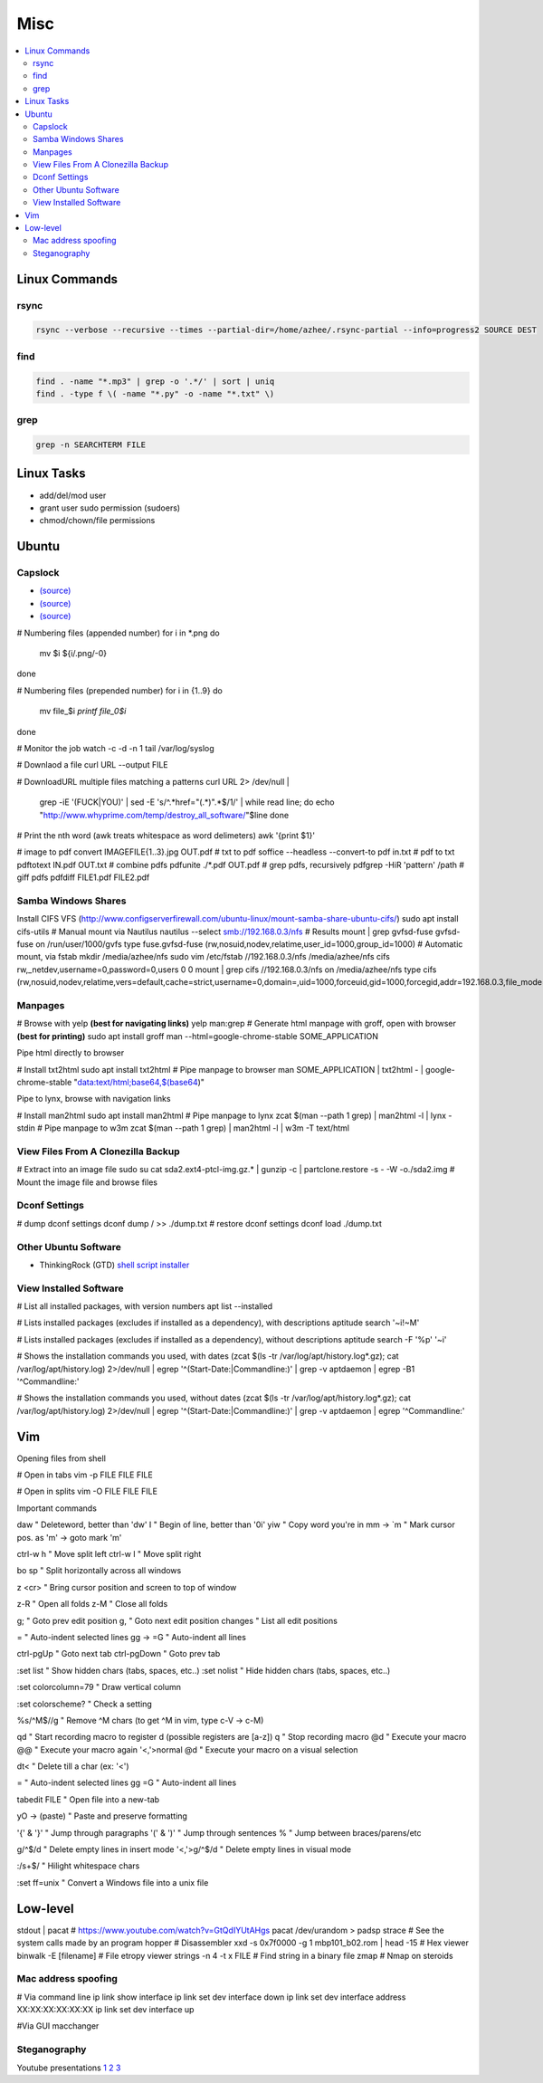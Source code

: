 Misc
####

.. contents::
  :local:
  :depth: 5

Linux Commands
========

rsync
-----

.. code-block:: bash11

  rsync --verbose --recursive --times --partial-dir=/home/azhee/.rsync-partial --info=progress2 SOURCE DEST


find
-----

.. code-block:: bash

  find . -name "*.mp3" | grep -o '.*/' | sort | uniq
  find . -type f \( -name "*.py" -o -name "*.txt" \)

grep
-----

.. code-block:: bash

  grep -n SEARCHTERM FILE


Linux Tasks
==========
- add/del/mod user
- grant user sudo permission (sudoers)
- chmod/chown/file permissions


Ubuntu
======

Capslock
-------------
- `(source) <http://www.noah.org/wiki/CapsLock_Remap_Howto>`_
- `(source) <https://help.ubuntu.com/community/NumLock>`_
- `(source) <https://help.ubuntu.com/community/NumLock>`_

# Numbering files (appended number)
for i in *.png
do
  mv $i ${i/.png/-0}
done

# Numbering files (prepended number)
for i in {1..9}
do
  mv file_$i `printf file_0$i`
done

# Monitor the job
watch -c -d -n 1 tail /var/log/syslog

# Downlaod a file
curl URL --output FILE

# DownloadURL  multiple files matching a patterns
curl URL 2> /dev/null |
  grep -iE '(FUCK|YOU)' |
  sed -E 's/^.*href="(.*)".*$/\1/' |
  while read line; do
  echo "http://www.whyprime.com/temp/destroy_all_software/"$line
  done

# Print the nth word (awk treats whitespace as word delimeters)
awk '{print $1}'

# image to pdf
convert IMAGEFILE{1..3}.jpg OUT.pdf
# txt to pdf
soffice --headless --convert-to pdf in.txt
# pdf to txt
pdftotext IN.pdf OUT.txt
# combine pdfs
pdfunite ./*.pdf OUT.pdf
# grep pdfs, recursively
pdfgrep -HiR 'pattern' /path
# giff pdfs
pdfdiff FILE1.pdf FILE2.pdf


Samba Windows Shares
--------------------
Install CIFS VFS (http://www.configserverfirewall.com/ubuntu-linux/mount-samba-share-ubuntu-cifs/)
sudo apt install cifs-utils
# Manual mount via Nautilus
nautilus --select smb://192.168.0.3/nfs
# Results
mount | grep gvfsd-fuse
gvfsd-fuse on /run/user/1000/gvfs type fuse.gvfsd-fuse (rw,nosuid,nodev,relatime,user_id=1000,group_id=1000)
# Automatic mount, via fstab
mkdir /media/azhee/nfs
sudo vim /etc/fstab
//192.168.0.3/nfs  /media/azhee/nfs  cifs  rw,_netdev,username=0,password=0,users  0 0
mount | grep cifs
//192.168.0.3/nfs on /media/azhee/nfs type cifs (rw,nosuid,nodev,relatime,vers=default,cache=strict,username=0,domain=,uid=1000,forceuid,gid=1000,forcegid,addr=192.168.0.3,file_mode=0755,dir_mode=0755,nounix,serverino,mapposix,rsize=1048576,wsize=1048576,echo_interval=60,actimeo=1,_netdev)


Manpages
--------
# Browse with yelp **(best for navigating links)**
yelp man:grep
# Generate html manpage with groff, open with browser **(best for printing)**
sudo apt install groff
man --html=google-chrome-stable SOME_APPLICATION

Pipe html directly to browser

.. code-block:: bash

# Install txt2html
sudo apt install txt2html
# Pipe manpage to browser
man SOME_APPLICATION | txt2html - | google-chrome-stable "data:text/html;base64,$(base64)"

Pipe to lynx, browse with navigation links

.. code-block:: bash

# Install man2html
sudo apt install man2html
# Pipe manpage to lynx
zcat $(man --path 1 grep) | man2html -l | lynx -stdin
# Pipe manpage to w3m
zcat $(man --path 1 grep) | man2html -l | w3m -T text/html

View Files From A Clonezilla Backup
-----------------------------------
# Extract into an image file
sudo su
cat sda2.ext4-ptcl-img.gz.* | gunzip -c | partclone.restore -s - -W -o./sda2.img
# Mount the image file and browse files

Dconf Settings
--------------

.. code-block:: bash

# dump dconf settings
dconf dump / >> ./dump.txt
# restore dconf settings
dconf load ./dump.txt

Other Ubuntu Software
---------------------

- ThinkingRock (GTD) `shell script installer <https://trgtd.com.au/index.php/component/rsfiles/download?path=v3.7.0%252FTrial%252FLinux%252Ftr-3.7.0-trial-jre64.sh>`_

View Installed Software
-----------------------

.. code-block:: bash

# List all installed packages, with version numbers
apt list --installed

# Lists installed packages (excludes if installed as a dependency), with descriptions
aptitude search '~i!~M'

# Lists installed packages (excludes if installed as a dependency), without descriptions
aptitude search -F '%p' '~i'

# Shows the installation commands you used, with dates
(zcat $(ls -tr /var/log/apt/history.log*.gz); cat /var/log/apt/history.log) 2>/dev/null |
egrep '^(Start-Date:|Commandline:)' |
grep -v aptdaemon |
egrep -B1 '^Commandline:'

# Shows the installation commands you used, without dates
(zcat $(ls -tr /var/log/apt/history.log*.gz); cat /var/log/apt/history.log) 2>/dev/null |
egrep '^(Start-Date:|Commandline:)' |
grep -v aptdaemon |
egrep '^Commandline:'


Vim
===

Opening files from shell

.. code-block:: bash

# Open in tabs
vim -p FILE FILE FILE

# Open in splits
vim -O FILE FILE FILE

Important commands

.. code-block:: text

daw                 " Deleteword, better than 'dw'
I                   " Begin of line, better than '0i'
yiw                 " Copy word you're in
mm -> `m            " Mark cursor pos. as 'm' -> goto mark 'm'

ctrl-w h            " Move split left
ctrl-w l          " Move split right

bo sp       " Split horizontally across all windows

z <cr>      " Bring cursor position and screen to top of window

z-R                   " Open all folds
z-M                       " Close all folds

g;                    " Goto prev edit position
g,                    " Goto next edit position
changes             " List all edit positions

=                     " Auto-indent selected lines
gg -> =G            " Auto-indent all lines

ctrl-pgUp             " Goto next tab
ctrl-pgDown           " Goto prev tab

:set list         " Show hidden chars (tabs, spaces, etc..)
:set nolist     " Hide hidden chars (tabs, spaces, etc..)

:set colorcolumn=79       " Draw vertical column

:set colorscheme?     " Check a setting

%s/^M$//g                 " Remove ^M chars (to get ^M in vim, type c-V -> c-M)

qd                    " Start recording macro to register d (possible registers are [a-z])
q                     " Stop recording macro
@d                    " Execute your macro
@@                    " Execute your macro again
'<,'>normal @d        " Execute your macro on a visual selection

dt<           " Delete till a char (ex: '<')

=                     " Auto-indent selected lines
gg =G                 " Auto-indent all lines

tabedit FILE    " Open file into a new-tab

yO -> (paste)         " Paste and preserve formatting

'{' & '}'             " Jump through paragraphs
'(' & ')'             " Jump through sentences
%                     " Jump between braces/parens/etc

g/^$/d                  " Delete empty lines in insert mode
'<,'>g/^$/d             " Delete empty lines in visual mode

:/\s\+$/        " Hilight whitespace chars

:set ff=unix        " Convert a Windows file into a unix file

Low-level
=========

.. code-block:: bash

stdout | pacat          # https://www.youtube.com/watch?v=GtQdIYUtAHgs
pacat /dev/urandom > padsp
strace            # See the system calls made by an program
hopper              # Disassembler
xxd -s 0x7f0000 -g 1 mbp101_b02.rom | head -15    # Hex viewer
binwalk -E [filename]             # File etropy viewer
strings -n 4 -t x FILE        # Find string in a binary file
zmap            # Nmap on steroids

Mac address spoofing
--------------------

.. code-block:: bash

# Via command line
ip link show interface
ip link set dev interface down
ip link set dev interface address XX:XX:XX:XX:XX:XX
ip link set dev interface up

#Via GUI
macchanger

Steganography
-------------

Youtube presentations `1 <https://www.youtube.com/watch?v=_j1LWehywgc>`_ `2 <https://www.youtube.com/watch?v=BcDbKlz06no>`_ `3 <https://www.youtube.com/watch?v=BQPkRlbVFEs>`_
